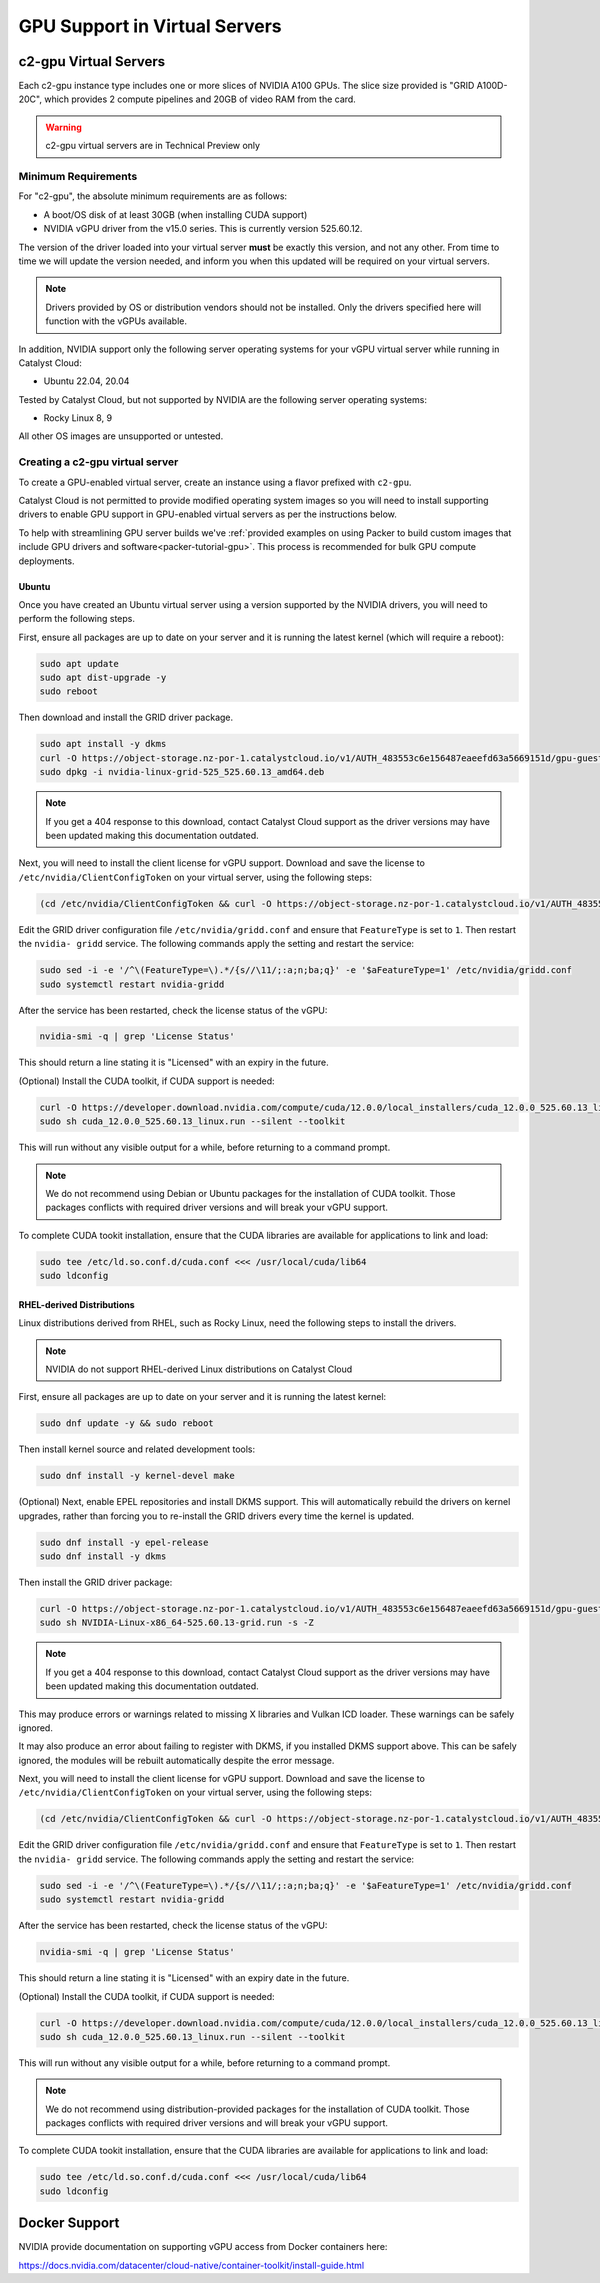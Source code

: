 .. _gpu-support:

##############################
GPU Support in Virtual Servers
##############################

**********************
c2-gpu Virtual Servers
**********************

Each c2-gpu instance type includes one or more slices of NVIDIA A100
GPUs. The slice size provided is "GRID A100D-20C", which provides
2 compute pipelines and 20GB of video RAM from the card.

.. warning::

    c2-gpu virtual servers are in Technical Preview only

Minimum Requirements
====================

For "c2-gpu", the absolute minimum requirements are as follows:

* A boot/OS disk of at least 30GB (when installing CUDA support)
* NVIDIA vGPU driver from the v15.0 series. This is currently version
  525.60.12.

The version of the driver loaded into your virtual server **must** be
exactly this version, and not any other. From time to time we will
update the version needed, and inform you when this updated will be
required on your virtual servers.

.. note::

    Drivers provided by OS or distribution vendors should not be
    installed. Only the drivers specified here will function with
    the vGPUs available.

In addition, NVIDIA support only the following server operating
systems for your vGPU virtual server while running in Catalyst Cloud:

* Ubuntu 22.04, 20.04

Tested by Catalyst Cloud, but not supported by NVIDIA are the following
server operating systems:

* Rocky Linux 8, 9

All other OS images are unsupported or untested.

Creating a c2-gpu virtual server
================================

To create a GPU-enabled virtual server, create an instance using a flavor
prefixed with ``c2-gpu``.

Catalyst Cloud is not permitted to provide modified operating system images
so you will need to install supporting drivers to enable GPU support in
GPU-enabled virtual servers as per the instructions below.

To help with streamlining GPU server builds we've :ref:`provided examples on
using Packer to build custom images that include GPU drivers and software<packer-tutorial-gpu>`.
This process is recommended for bulk GPU compute deployments.

Ubuntu
******

Once you have created an Ubuntu virtual server using a version supported
by the NVIDIA drivers, you will need to perform the following steps.

First, ensure all packages are up to date on your server and it is
running the latest kernel (which will require a reboot):

.. code-block:: bash

    sudo apt update
    sudo apt dist-upgrade -y
    sudo reboot

Then download and install the GRID driver package.

.. code-block:: bash

    sudo apt install -y dkms
    curl -O https://object-storage.nz-por-1.catalystcloud.io/v1/AUTH_483553c6e156487eaeefd63a5669151d/gpu-guest-drivers/nvidia/grid/15.0/linux/nvidia-linux-grid-525_525.60.13_amd64.deb
    sudo dpkg -i nvidia-linux-grid-525_525.60.13_amd64.deb

.. note::

    If you get a 404 response to this download, contact Catalyst Cloud
    support as the driver versions may have been updated making this
    documentation outdated.

Next, you will need to install the client license for vGPU support.
Download and save the license to ``/etc/nvidia/ClientConfigToken`` on
your virtual server, using the following steps:

.. code-block:: bash

    (cd /etc/nvidia/ClientConfigToken && curl -O https://object-storage.nz-por-1.catalystcloud.io/v1/AUTH_483553c6e156487eaeefd63a5669151d/gpu-guest-drivers/nvidia/grid/licenses/client_configuration_token_12-29-2022-15-20-23.tok)

Edit the GRID driver configuration file ``/etc/nvidia/gridd.conf`` and
ensure that ``FeatureType`` is set to ``1``. Then restart the ``nvidia-
gridd`` service. The following commands apply the setting and restart
the service:

.. code-block:: bash

    sudo sed -i -e '/^\(FeatureType=\).*/{s//\11/;:a;n;ba;q}' -e '$aFeatureType=1' /etc/nvidia/gridd.conf
    sudo systemctl restart nvidia-gridd

After the service has been restarted, check the license status of the
vGPU:

.. code-block:: bash

    nvidia-smi -q | grep 'License Status'

This should return a line stating it is "Licensed" with an expiry in
the future.

(Optional) Install the CUDA toolkit, if CUDA support is needed:

.. code-block:: bash

    curl -O https://developer.download.nvidia.com/compute/cuda/12.0.0/local_installers/cuda_12.0.0_525.60.13_linux.run
    sudo sh cuda_12.0.0_525.60.13_linux.run --silent --toolkit

This will run without any visible output for a while, before returning
to a command prompt.

.. note::

    We do not recommend using Debian or Ubuntu packages for the
    installation of CUDA toolkit. Those packages conflicts with
    required driver versions and will break your vGPU support.

To complete CUDA tookit installation, ensure that the CUDA libraries are
available for applications to link and load:

.. code-block:: bash

    sudo tee /etc/ld.so.conf.d/cuda.conf <<< /usr/local/cuda/lib64
    sudo ldconfig

RHEL-derived Distributions
**************************

Linux distributions derived from RHEL, such as Rocky Linux, need the
following steps to install the drivers.

.. note::

    NVIDIA do not support RHEL-derived Linux distributions on
    Catalyst Cloud

First, ensure all packages are up to date on your server and it is
running the latest kernel:

.. code-block:: bash

    sudo dnf update -y && sudo reboot

Then install kernel source and related development tools:

.. code-block:: bash

    sudo dnf install -y kernel-devel make

(Optional) Next, enable EPEL repositories and install DKMS support. This
will automatically rebuild the drivers on kernel upgrades, rather than
forcing you to re-install the GRID drivers every time the kernel is
updated.

.. code-block:: bash

    sudo dnf install -y epel-release
    sudo dnf install -y dkms

Then install the GRID driver package:

.. code-block:: bash

    curl -O https://object-storage.nz-por-1.catalystcloud.io/v1/AUTH_483553c6e156487eaeefd63a5669151d/gpu-guest-drivers/nvidia/grid/15.0/linux/NVIDIA-Linux-x86_64-525.60.13-grid.run
    sudo sh NVIDIA-Linux-x86_64-525.60.13-grid.run -s -Z

.. note::

    If you get a 404 response to this download, contact Catalyst Cloud
    support as the driver versions may have been updated making this
    documentation outdated.

This may produce errors or warnings related to missing X libraries and
Vulkan ICD loader. These warnings can be safely ignored.

It may also produce an error about failing to register with DKMS, if you
installed DKMS support above. This can be safely ignored, the modules
will be rebuilt automatically despite the error message.

Next, you will need to install the client license for vGPU support.
Download and save the license to ``/etc/nvidia/ClientConfigToken`` on
your virtual server, using the following steps:

.. code-block:: bash

    (cd /etc/nvidia/ClientConfigToken && curl -O https://object-storage.nz-por-1.catalystcloud.io/v1/AUTH_483553c6e156487eaeefd63a5669151d/gpu-guest-drivers/nvidia/grid/licenses/client_configuration_token_12-29-2022-15-20-23.tok)

Edit the GRID driver configuration file ``/etc/nvidia/gridd.conf`` and
ensure that ``FeatureType`` is set to ``1``. Then restart the ``nvidia-
gridd`` service. The following commands apply the setting and restart
the service:

.. code-block:: bash

    sudo sed -i -e '/^\(FeatureType=\).*/{s//\11/;:a;n;ba;q}' -e '$aFeatureType=1' /etc/nvidia/gridd.conf
    sudo systemctl restart nvidia-gridd

After the service has been restarted, check the license status of the
vGPU:

.. code-block:: bash

    nvidia-smi -q | grep 'License Status'

This should return a line stating it is "Licensed" with an expiry date in
the future.

(Optional) Install the CUDA toolkit, if CUDA support is needed:

.. code-block:: bash

    curl -O https://developer.download.nvidia.com/compute/cuda/12.0.0/local_installers/cuda_12.0.0_525.60.13_linux.run
    sudo sh cuda_12.0.0_525.60.13_linux.run --silent --toolkit

This will run without any visible output for a while, before returning
to a command prompt.

.. note::

    We do not recommend using distribution-provided packages for the
    installation of CUDA toolkit. Those packages conflicts with
    required driver versions and will break your vGPU support.

To complete CUDA tookit installation, ensure that the CUDA libraries are
available for applications to link and load:

.. code-block:: bash

    sudo tee /etc/ld.so.conf.d/cuda.conf <<< /usr/local/cuda/lib64
    sudo ldconfig

**************
Docker Support
**************

NVIDIA provide documentation on supporting vGPU access from Docker
containers here:

https://docs.nvidia.com/datacenter/cloud-native/container-toolkit/install-guide.html

